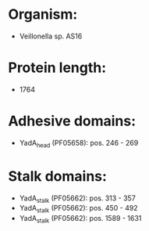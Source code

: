* Organism:
- Veillonella sp. AS16
* Protein length:
- 1764
* Adhesive domains:
- YadA_head (PF05658): pos. 246 - 269
* Stalk domains:
- YadA_stalk (PF05662): pos. 313 - 357
- YadA_stalk (PF05662): pos. 450 - 492
- YadA_stalk (PF05662): pos. 1589 - 1631

